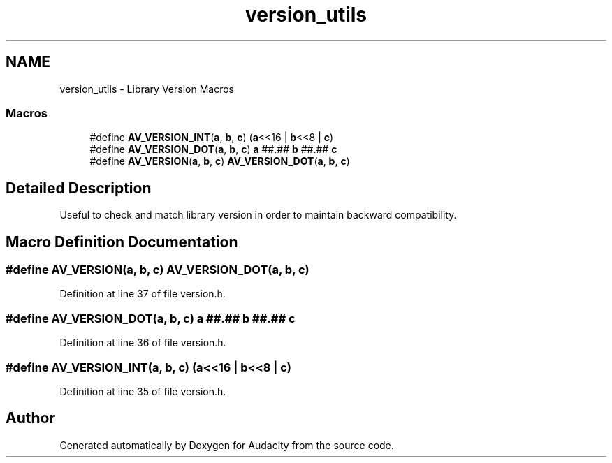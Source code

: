 .TH "version_utils" 3 "Thu Apr 28 2016" "Audacity" \" -*- nroff -*-
.ad l
.nh
.SH NAME
version_utils \- Library Version Macros
.SS "Macros"

.in +1c
.ti -1c
.RI "#define \fBAV_VERSION_INT\fP(\fBa\fP,  \fBb\fP,  \fBc\fP)   (\fBa\fP<<16 | \fBb\fP<<8 | \fBc\fP)"
.br
.ti -1c
.RI "#define \fBAV_VERSION_DOT\fP(\fBa\fP,  \fBb\fP,  \fBc\fP)   \fBa\fP ##\&.## \fBb\fP ##\&.## \fBc\fP"
.br
.ti -1c
.RI "#define \fBAV_VERSION\fP(\fBa\fP,  \fBb\fP,  \fBc\fP)   \fBAV_VERSION_DOT\fP(\fBa\fP, \fBb\fP, \fBc\fP)"
.br
.in -1c
.SH "Detailed Description"
.PP 
Useful to check and match library version in order to maintain backward compatibility\&. 
.SH "Macro Definition Documentation"
.PP 
.SS "#define AV_VERSION(\fBa\fP, \fBb\fP, \fBc\fP)   \fBAV_VERSION_DOT\fP(\fBa\fP, \fBb\fP, \fBc\fP)"

.PP
Definition at line 37 of file version\&.h\&.
.SS "#define AV_VERSION_DOT(\fBa\fP, \fBb\fP, \fBc\fP)   \fBa\fP ##\&.## \fBb\fP ##\&.## \fBc\fP"

.PP
Definition at line 36 of file version\&.h\&.
.SS "#define AV_VERSION_INT(\fBa\fP, \fBb\fP, \fBc\fP)   (\fBa\fP<<16 | \fBb\fP<<8 | \fBc\fP)"

.PP
Definition at line 35 of file version\&.h\&.
.SH "Author"
.PP 
Generated automatically by Doxygen for Audacity from the source code\&.
